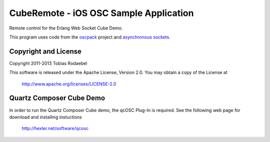 =======================================
CubeRemote - iOS OSC Sample Application
=======================================

Remote control for the Erlang Web Socket Cube Demo.

This program uses code from the `oscpack <http://oscpack.googlecode.com>`_
project and `asynchronous sockets <http://cocoaasyncsocket.googlecode.com>`_.


Copyright and License
---------------------

Copyright 2011-2013 Tobias Rodaebel

This software is released under the Apache License, Version 2.0. You may obtain
a copy of the License at

  http://www.apache.org/licenses/LICENSE-2.0


Quartz Composer Cube Demo
-------------------------

In order to run the Quartz Composer Cube demo, the qcOSC Plug-In is required. See the following web page for download and installing instuctions

  http://hexler.net/software/qcosc
